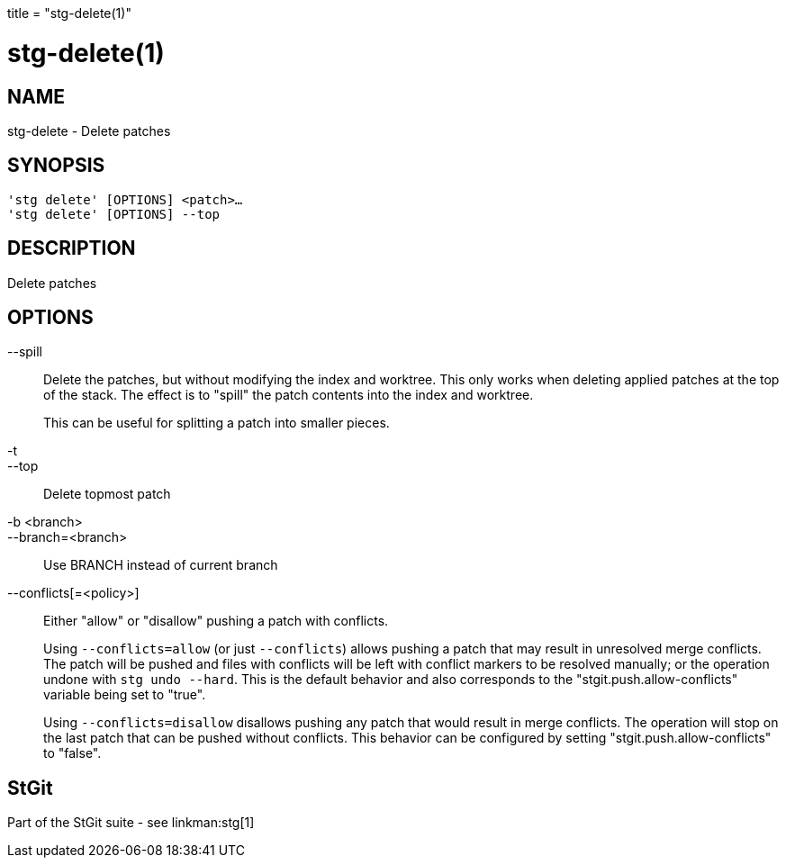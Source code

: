 +++
title = "stg-delete(1)"
+++

stg-delete(1)
=============

NAME
----
stg-delete - Delete patches

SYNOPSIS
--------
[verse]
'stg delete' [OPTIONS] <patch>...
'stg delete' [OPTIONS] --top

DESCRIPTION
-----------

Delete patches

OPTIONS
-------
--spill::
    Delete the patches, but without modifying the index and worktree. This only
    works when deleting applied patches at the top of the stack. The effect is
    to "spill" the patch contents into the index and worktree.
+
This can be useful for splitting a patch into smaller pieces.

-t::
--top::
    Delete topmost patch

-b <branch>::
--branch=<branch>::
    Use BRANCH instead of current branch

--conflicts[=<policy>]::
    Either "allow" or "disallow" pushing a patch with conflicts.
+
Using `--conflicts=allow` (or just `--conflicts`) allows pushing a patch that
may result in unresolved merge conflicts. The patch will be pushed and files
with conflicts will be left with conflict markers to be resolved manually; or
the operation undone with `stg undo --hard`. This is the default behavior and
also corresponds to the "stgit.push.allow-conflicts" variable being set to "true".
+
Using `--conflicts=disallow` disallows pushing any patch that would result in
merge conflicts. The operation will stop on the last patch that can be pushed
without conflicts. This behavior can be configured by setting
"stgit.push.allow-conflicts" to "false".

StGit
-----
Part of the StGit suite - see linkman:stg[1]
